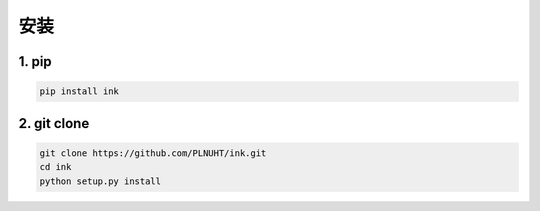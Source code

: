 安装
=======

1. pip
-----------------------------

.. code-block:: sh

    pip install ink

2. git clone
-----------------------------

.. code-block:: sh

    git clone https://github.com/PLNUHT/ink.git
    cd ink
    python setup.py install
